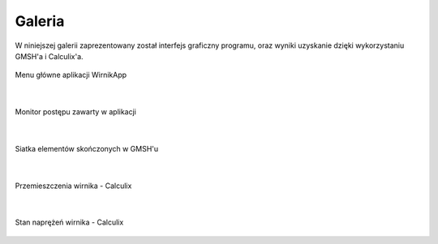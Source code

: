 Galeria
=======

W niniejszej galerii zaprezentowany został interfejs graficzny programu, oraz wyniki uzyskanie dzięki wykorzystaniu GMSH'a i Calculix'a.

.. figure:: ./image/main.png
    :align: center
    :alt: Główne menu
    :figclass: align-center
    :scale: 50%

    Menu główne aplikacji WirnikApp

|

.. figure:: ./image/main_monitor.png
    :align: center
    :alt: Monitor
    :figclass: align-center
    :scale: 50%

    Monitor postępu zawarty w aplikacji

|

.. figure:: ./image/gmsh.png
    :align: center
    :alt: Gmsh
    :figclass: align-center
    :scale: 50%

    Siatka elementów skończonych w GMSH'u

|

.. figure:: ./image/disp.png
    :align: center
    :alt: Przemieszczenia
    :figclass: align-center
    :scale: 50%

    Przemieszczenia wirnika - Calculix

|

.. figure:: ./image/stres.png
    :align: center
    :alt: Naprężenia
    :figclass: align-center
    :scale: 50%

    Stan naprężeń wirnika - Calculix